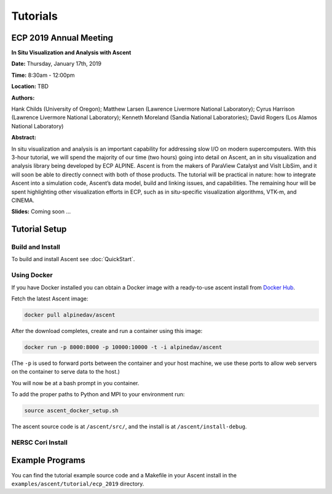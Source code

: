 .. ############################################################################
.. # Copyright (c) 2015-2019, Lawrence Livermore National Security, LLC.
.. #
.. # Produced at the Lawrence Livermore National Laboratory
.. #
.. # LLNL-CODE-716457
.. #
.. # All rights reserved.
.. #
.. # This file is part of Ascent.
.. #
.. # For details, see: http://ascent.readthedocs.io/.
.. #
.. # Please also read ascent/LICENSE
.. #
.. # Redistribution and use in source and binary forms, with or without
.. # modification, are permitted provided that the following conditions are met:
.. #
.. # * Redistributions of source code must retain the above copyright notice,
.. #   this list of conditions and the disclaimer below.
.. #
.. # * Redistributions in binary form must reproduce the above copyright notice,
.. #   this list of conditions and the disclaimer (as noted below) in the
.. #   documentation and/or other materials provided with the distribution.
.. #
.. # * Neither the name of the LLNS/LLNL nor the names of its contributors may
.. #   be used to endorse or promote products derived from this software without
.. #   specific prior written permission.
.. #
.. # THIS SOFTWARE IS PROVIDED BY THE COPYRIGHT HOLDERS AND CONTRIBUTORS "AS IS"
.. # AND ANY EXPRESS OR IMPLIED WARRANTIES, INCLUDING, BUT NOT LIMITED TO, THE
.. # IMPLIED WARRANTIES OF MERCHANTABILITY AND FITNESS FOR A PARTICULAR PURPOSE
.. # ARE DISCLAIMED. IN NO EVENT SHALL LAWRENCE LIVERMORE NATIONAL SECURITY,
.. # LLC, THE U.S. DEPARTMENT OF ENERGY OR CONTRIBUTORS BE LIABLE FOR ANY
.. # DIRECT, INDIRECT, INCIDENTAL, SPECIAL, EXEMPLARY, OR CONSEQUENTIAL
.. # DAMAGES  (INCLUDING, BUT NOT LIMITED TO, PROCUREMENT OF SUBSTITUTE GOODS
.. # OR SERVICES; LOSS OF USE, DATA, OR PROFITS; OR BUSINESS INTERRUPTION)
.. # HOWEVER CAUSED AND ON ANY THEORY OF LIABILITY, WHETHER IN CONTRACT,
.. # STRICT LIABILITY, OR TORT (INCLUDING NEGLIGENCE OR OTHERWISE) ARISING
.. # IN ANY WAY OUT OF THE USE OF THIS SOFTWARE, EVEN IF ADVISED OF THE
.. # POSSIBILITY OF SUCH DAMAGE.
.. #
.. ############################################################################

Tutorials
==============================

ECP 2019 Annual Meeting
-------------------------

**In Situ Visualization and Analysis with Ascent**

**Date:** Thursday, January 17th, 2019

**Time:** 8:30am - 12:00pm

**Location:** TBD

**Authors:**

Hank Childs (University of Oregon); Matthew Larsen (Lawrence Livermore National Laboratory); Cyrus Harrison (Lawrence Livermore National Laboratory); Kenneth Moreland (Sandia National Laboratories); David Rogers (Los Alamos National Laboratory) 

**Abstract:**

In situ visualization and analysis is an important capability for addressing slow I/O on modern supercomputers. With this 3-hour tutorial, we will spend the majority of our time (two hours) going into detail on Ascent, an in situ visualization and analysis library being developed by ECP ALPINE. Ascent is from the makers of ParaView Catalyst and VisIt LibSim, and it will soon be able to directly connect with both of those products. The tutorial will be practical in nature: how to integrate Ascent into a simulation code, Ascent’s data model, build and linking issues, and capabilities. The remaining hour will be spent highlighting other visualization efforts in ECP, such as in situ-specific visualization algorithms, VTK-m, and CINEMA. 

**Slides:** Coming soon ... 

Tutorial Setup
----------------------------------------

Build and Install
~~~~~~~~~~~~~~~~~~~~~~~~~~~~~~~~

To build and install Ascent see :doc:`QuickStart`.

Using Docker
~~~~~~~~~~~~~~~~~~~~~~~~~~~~~~~~~~~~~~~~

If you have Docker installed you can obtain a Docker image with a ready-to-use ascent install from `Docker Hub <https://hub.docker.com/r/alpinedav/ascent/>`_.

Fetch the latest Ascent image:

.. code::

    docker pull alpinedav/ascent

After the download completes, create and run a container using this image:

.. code::

    docker run -p 8000:8000 -p 10000:10000 -t -i alpinedav/ascent

(The ``-p`` is used to forward ports between the container and your host machine, we use these ports to allow web servers on the container to serve data to the host.)


You will now be at a bash prompt in you container. 

To add the proper paths to Python and MPI to your environment run:

.. code::

    source ascent_docker_setup.sh

The ascent source code is at ``/ascent/src/``, and the install is at ``/ascent/install-debug``.

NERSC Cori Install
~~~~~~~~~~~~~~~~~~~~~~~~~~~~~~~~~~~~~~~~

Example Programs
----------------------------------------

You can find the tutorial example source code and a Makefile in your Ascent install 
in the ``examples/ascent/tutorial/ecp_2019`` directory.


